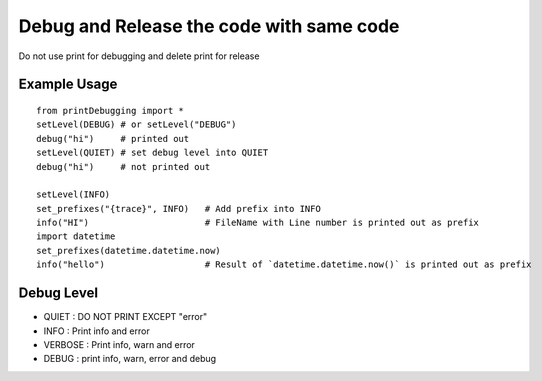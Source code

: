Debug and Release the code with same code
=========================================

Do not use print for debugging and delete print for release

Example Usage
-------------
::

  from printDebugging import *
  setLevel(DEBUG) # or setLevel("DEBUG")
  debug("hi")     # printed out
  setLevel(QUIET) # set debug level into QUIET
  debug("hi")     # not printed out

  setLevel(INFO)
  set_prefixes("{trace}", INFO)   # Add prefix into INFO
  info("HI")                      # FileName with Line number is printed out as prefix
  import datetime
  set_prefixes(datetime.datetime.now)
  info("hello")                   # Result of `datetime.datetime.now()` is printed out as prefix

Debug Level
-----------
- QUIET : DO NOT PRINT EXCEPT "error"
- INFO  : Print info and error
- VERBOSE : Print info, warn and error
- DEBUG : print info, warn, error and debug
